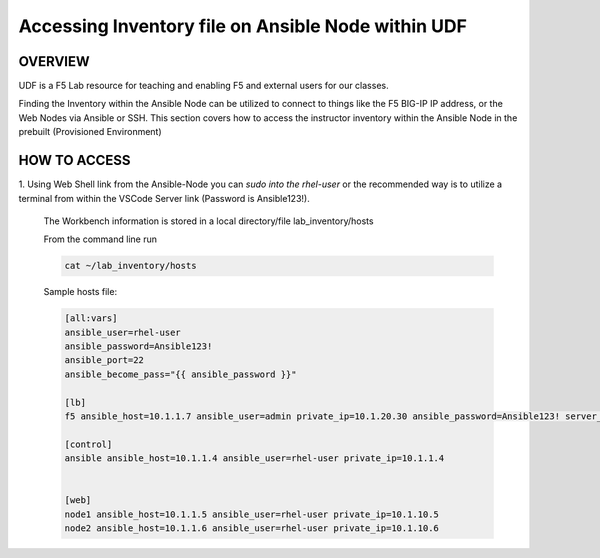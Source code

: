 Accessing Inventory file on Ansible Node within UDF
===================================================

OVERVIEW
--------
UDF is a F5 Lab resource for teaching and enabling F5 and external users for our classes.  

Finding the Inventory within the Ansible Node can be utilized to connect to things like 
the F5 BIG-IP IP address, or the Web Nodes via Ansible or SSH.  This section covers how to access
the instructor inventory within the Ansible Node in the prebuilt (Provisioned Environment)


HOW TO ACCESS
-------------

1. Using Web Shell link from the Ansible-Node you can *sudo into the rhel-user* or the recommended way is to
utilize a terminal from within the VSCode Server link (Password is Ansible123!).
 
   The Workbench information is stored in a local directory/file lab_inventory/hosts

   From the command line run 

   .. code:: bash
   
      cat ~/lab_inventory/hosts

   Sample hosts file:

   .. code:: bash

      [all:vars]
      ansible_user=rhel-user
      ansible_password=Ansible123!
      ansible_port=22
      ansible_become_pass="{{ ansible_password }}"

      [lb]
      f5 ansible_host=10.1.1.7 ansible_user=admin private_ip=10.1.20.30 ansible_password=Ansible123! server_port=443

      [control]
      ansible ansible_host=10.1.1.4 ansible_user=rhel-user private_ip=10.1.1.4 


      [web]
      node1 ansible_host=10.1.1.5 ansible_user=rhel-user private_ip=10.1.10.5
      node2 ansible_host=10.1.1.6 ansible_user=rhel-user private_ip=10.1.10.6
